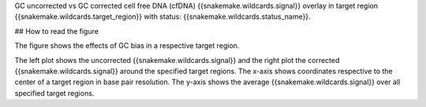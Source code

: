 GC uncorrected vs GC corrected cell free DNA (cfDNA) {{snakemake.wildcards.signal}} overlay in target region {{snakemake.wildcards.target_region}} with status: {{snakemake.wildcards.status_name}}.

## How to read the figure

The figure shows the effects of GC bias in a respective target region.

The left plot shows the uncorrected {{snakemake.wildcards.signal}} and the right plot the corrected {{snakemake.wildcards.signal}} around the specified target regions. The x-axis shows coordinates respective to the center of a target region in base pair resolution. The y-axis shows the average {{snakemake.wildcards.signal}} over all specified target regions. 
